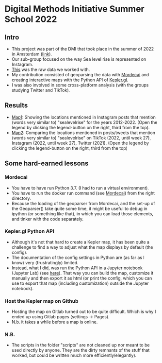 * Digital Methods Initiative Summer School 2022
** Intro
- This project was part of the DMI that took place in the summer of 2022 in Amsterdam ([[https://wiki.digitalmethods.net/Dmi/SummerSchool2022][link]]).
- Our sub-group focused on the way Sea level rise is represented on Instagram.
- [[./data/raw/instagram.xlsx][This]] was the raw data we worked with.
- My contribution consisted of geoparsing the data with [[https://github.com/openeventdata/mordecai][Mordecai]] and creating interactive maps with the Python API of [[https://kepler.gl/][Kepler.gl]].
- I was also involved in some cross-platform analysis (with the groups studying Twitter and TikTok).
** Results
- [[https://shamiv.github.io/dmi2022/instagram_years.html][Map1]]: Showing the locations mentioned in Instagram posts that mention (words very similar to) "sealevelrise" for the years 2012-2022. (Open the legend by clicking the legend-button on the right, third from the top).
- [[https://shamiv.github.io/dmi2022/cross_platform_2021-2022.html][Map2]]: Comparing the locations mentioned in posts/tweets that mention (words very similar to) "sealevelrise" on TikTok (2022, until week 27), Instagram (2022, until week 27), Twitter (2021). (Open the legend by clicking the legend-button on the right, third from the top)
** Some hard-earned lessons
*** Mordecai
- You have to have run Python 3.7. (I had to run a virtual environment).
- You have to run the docker run command (see [[https://github.com/openeventdata/mordecai][Mordecai]]) from the right directory.
- Because the loading of the geoparser from Mordecai, and the set-up of the Geoparser() take quite some time, it might be useful to debug in ipython (or something like that), in which you can load those elements, and tinker with the code separately.
*** Kepler.gl Python API
- Although it's not that hard to create a Kepler map, it has been quite a challenge to find a way to adjust what the map displays by default (the config).
- The documentation of the config settings in Python are (as far as I know) very (frustratingly) limited.
- Instead, what I did, was run the Python API in a Jupyter notebook (Jupyter Lab) (see [[https://docs.kepler.gl/docs/keplergl-jupyter][here]]). That way you can build the map, customize it manually and then export it as html (or print the config, which you can use to export that map (including customization) outside the Jupyter notebook).
*** Host the Kepler map on Github
- Hosting the map on Gitlab turned out to be quite difficult. Which is why I ended up using Gitlab pages (settings -> Pages).
- N.b. it takes a while before a map is online.
*** N.B.
- The scripts in the folder "scripts" are not cleaned up nor meant to be used directly by anyone. They are the dirty remnants of the stuff that worked, but could be written much more efficiently/elegantly).

